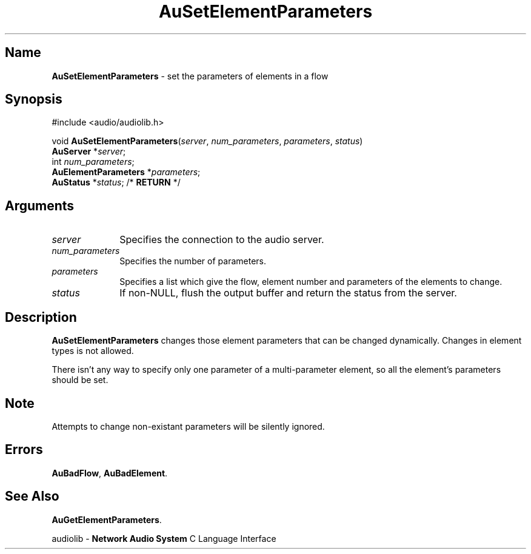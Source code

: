 .\" $NCDId: @(#)AuSElPrm.man,v 1.1 1994/09/27 00:34:52 greg Exp $
.\" copyright 1994 Steven King
.\"
.\" portions are
.\" * Copyright 1993 Network Computing Devices, Inc.
.\" *
.\" * Permission to use, copy, modify, distribute, and sell this software and its
.\" * documentation for any purpose is hereby granted without fee, provided that
.\" * the above copyright notice appear in all copies and that both that
.\" * copyright notice and this permission notice appear in supporting
.\" * documentation, and that the name Network Computing Devices, Inc. not be
.\" * used in advertising or publicity pertaining to distribution of this
.\" * software without specific, written prior permission.
.\" * 
.\" * THIS SOFTWARE IS PROVIDED 'AS-IS'.  NETWORK COMPUTING DEVICES, INC.,
.\" * DISCLAIMS ALL WARRANTIES WITH REGARD TO THIS SOFTWARE, INCLUDING WITHOUT
.\" * LIMITATION ALL IMPLIED WARRANTIES OF MERCHANTABILITY, FITNESS FOR A
.\" * PARTICULAR PURPOSE, OR NONINFRINGEMENT.  IN NO EVENT SHALL NETWORK
.\" * COMPUTING DEVICES, INC., BE LIABLE FOR ANY DAMAGES WHATSOEVER, INCLUDING
.\" * SPECIAL, INCIDENTAL OR CONSEQUENTIAL DAMAGES, INCLUDING LOSS OF USE, DATA,
.\" * OR PROFITS, EVEN IF ADVISED OF THE POSSIBILITY THEREOF, AND REGARDLESS OF
.\" * WHETHER IN AN ACTION IN CONTRACT, TORT OR NEGLIGENCE, ARISING OUT OF OR IN
.\" * CONNECTION WITH THE USE OR PERFORMANCE OF THIS SOFTWARE.
.\"
.\" $Id$
.TH AuSetElementParameters 3 "1.2" "audiolib - flow elements parameters"
.SH \fBName\fP
\fBAuSetElementParameters\fP \- set the parameters of elements in a flow
.SH \fBSynopsis\fP
#include <audio/audiolib.h>
.sp 1
void \fBAuSetElementParameters\fP(\fIserver\fP, \fInum_parameters\fP, \fIparameters\fP, \fIstatus\fP)
.br
    \fBAuServer\fP *\fIserver\fP;
.br
    int \fInum_parameters\fP;
.br
    \fBAuElementParameters\fP *\fIparameters\fP;
.br
    \fBAuStatus\fP *\fIstatus\fP; /* \fBRETURN\fP */
.SH \fBArguments\fP
.IP \fIserver\fP 1i
Specifies the connection to the audio server.
.IP \fInum_parameters\fP 1i
Specifies the number of parameters.
.IP \fIparameters\fP 1i
Specifies a list which give the flow, element number and parameters of the elements to change.
.IP \fIstatus\fP 1i
If non-NULL, flush the output buffer and return the status from the server.
.SH \fBDescription\fP
\fBAuSetElementParameters\fP changes those element parameters that can be changed dynamically.
Changes in element types is not allowed.
.LP
There isn't any way to specify only one parameter of a multi-parameter element, so all the element's parameters should be set.
.SH \fBNote\fP
Attempts to change non-existant parameters will be silently ignored.
.SH \fBErrors\fP
\fBAuBadFlow\fP,
\fBAuBadElement\fP.
.SH \fBSee Also\fP
\fBAuGetElementParameters\fP.
.sp 1
audiolib \- \fBNetwork Audio System\fP C Language Interface
